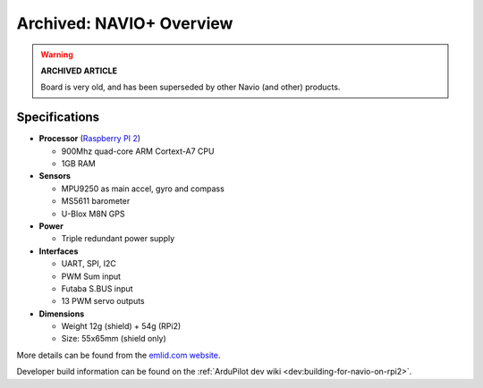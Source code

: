 .. _common-navio-overview:

=========================
Archived: NAVIO+ Overview
=========================

.. warning::

   **ARCHIVED ARTICLE**

   Board is very old, and has been superseded by other Navio (and other) products.
   

.. image:: ../../../images/Navio-plus.png
    :target: ../_images/Navio-plus.png

Specifications
==============

-  **Processor** (`Raspberry PI 2 <https://www.raspberrypi.org/products/raspberry-pi-2-model-b/>`__)

   -  900Mhz quad-core ARM Cortext-A7 CPU
   -  1GB RAM

-  **Sensors**

   -  MPU9250 as main accel, gyro and compass
   -  MS5611 barometer
   -  U-Blox M8N GPS

-  **Power**

   -  Triple redundant power supply

-  **Interfaces**

   -  UART, SPI, I2C
   -  PWM Sum input
   -  Futaba S.BUS input
   -  13 PWM servo outputs

-  **Dimensions**

   -  Weight 12g (shield) + 54g (RPi2)
   -  Size: 55x65mm (shield only)

More details can be found from the `emlid.com website <https://emlid.com/>`__.

Developer build information can be found on the :ref:`ArduPilot dev wiki <dev:building-for-navio-on-rpi2>`.

..  youtube:: 63vjrphteRs
    :width: 100%
